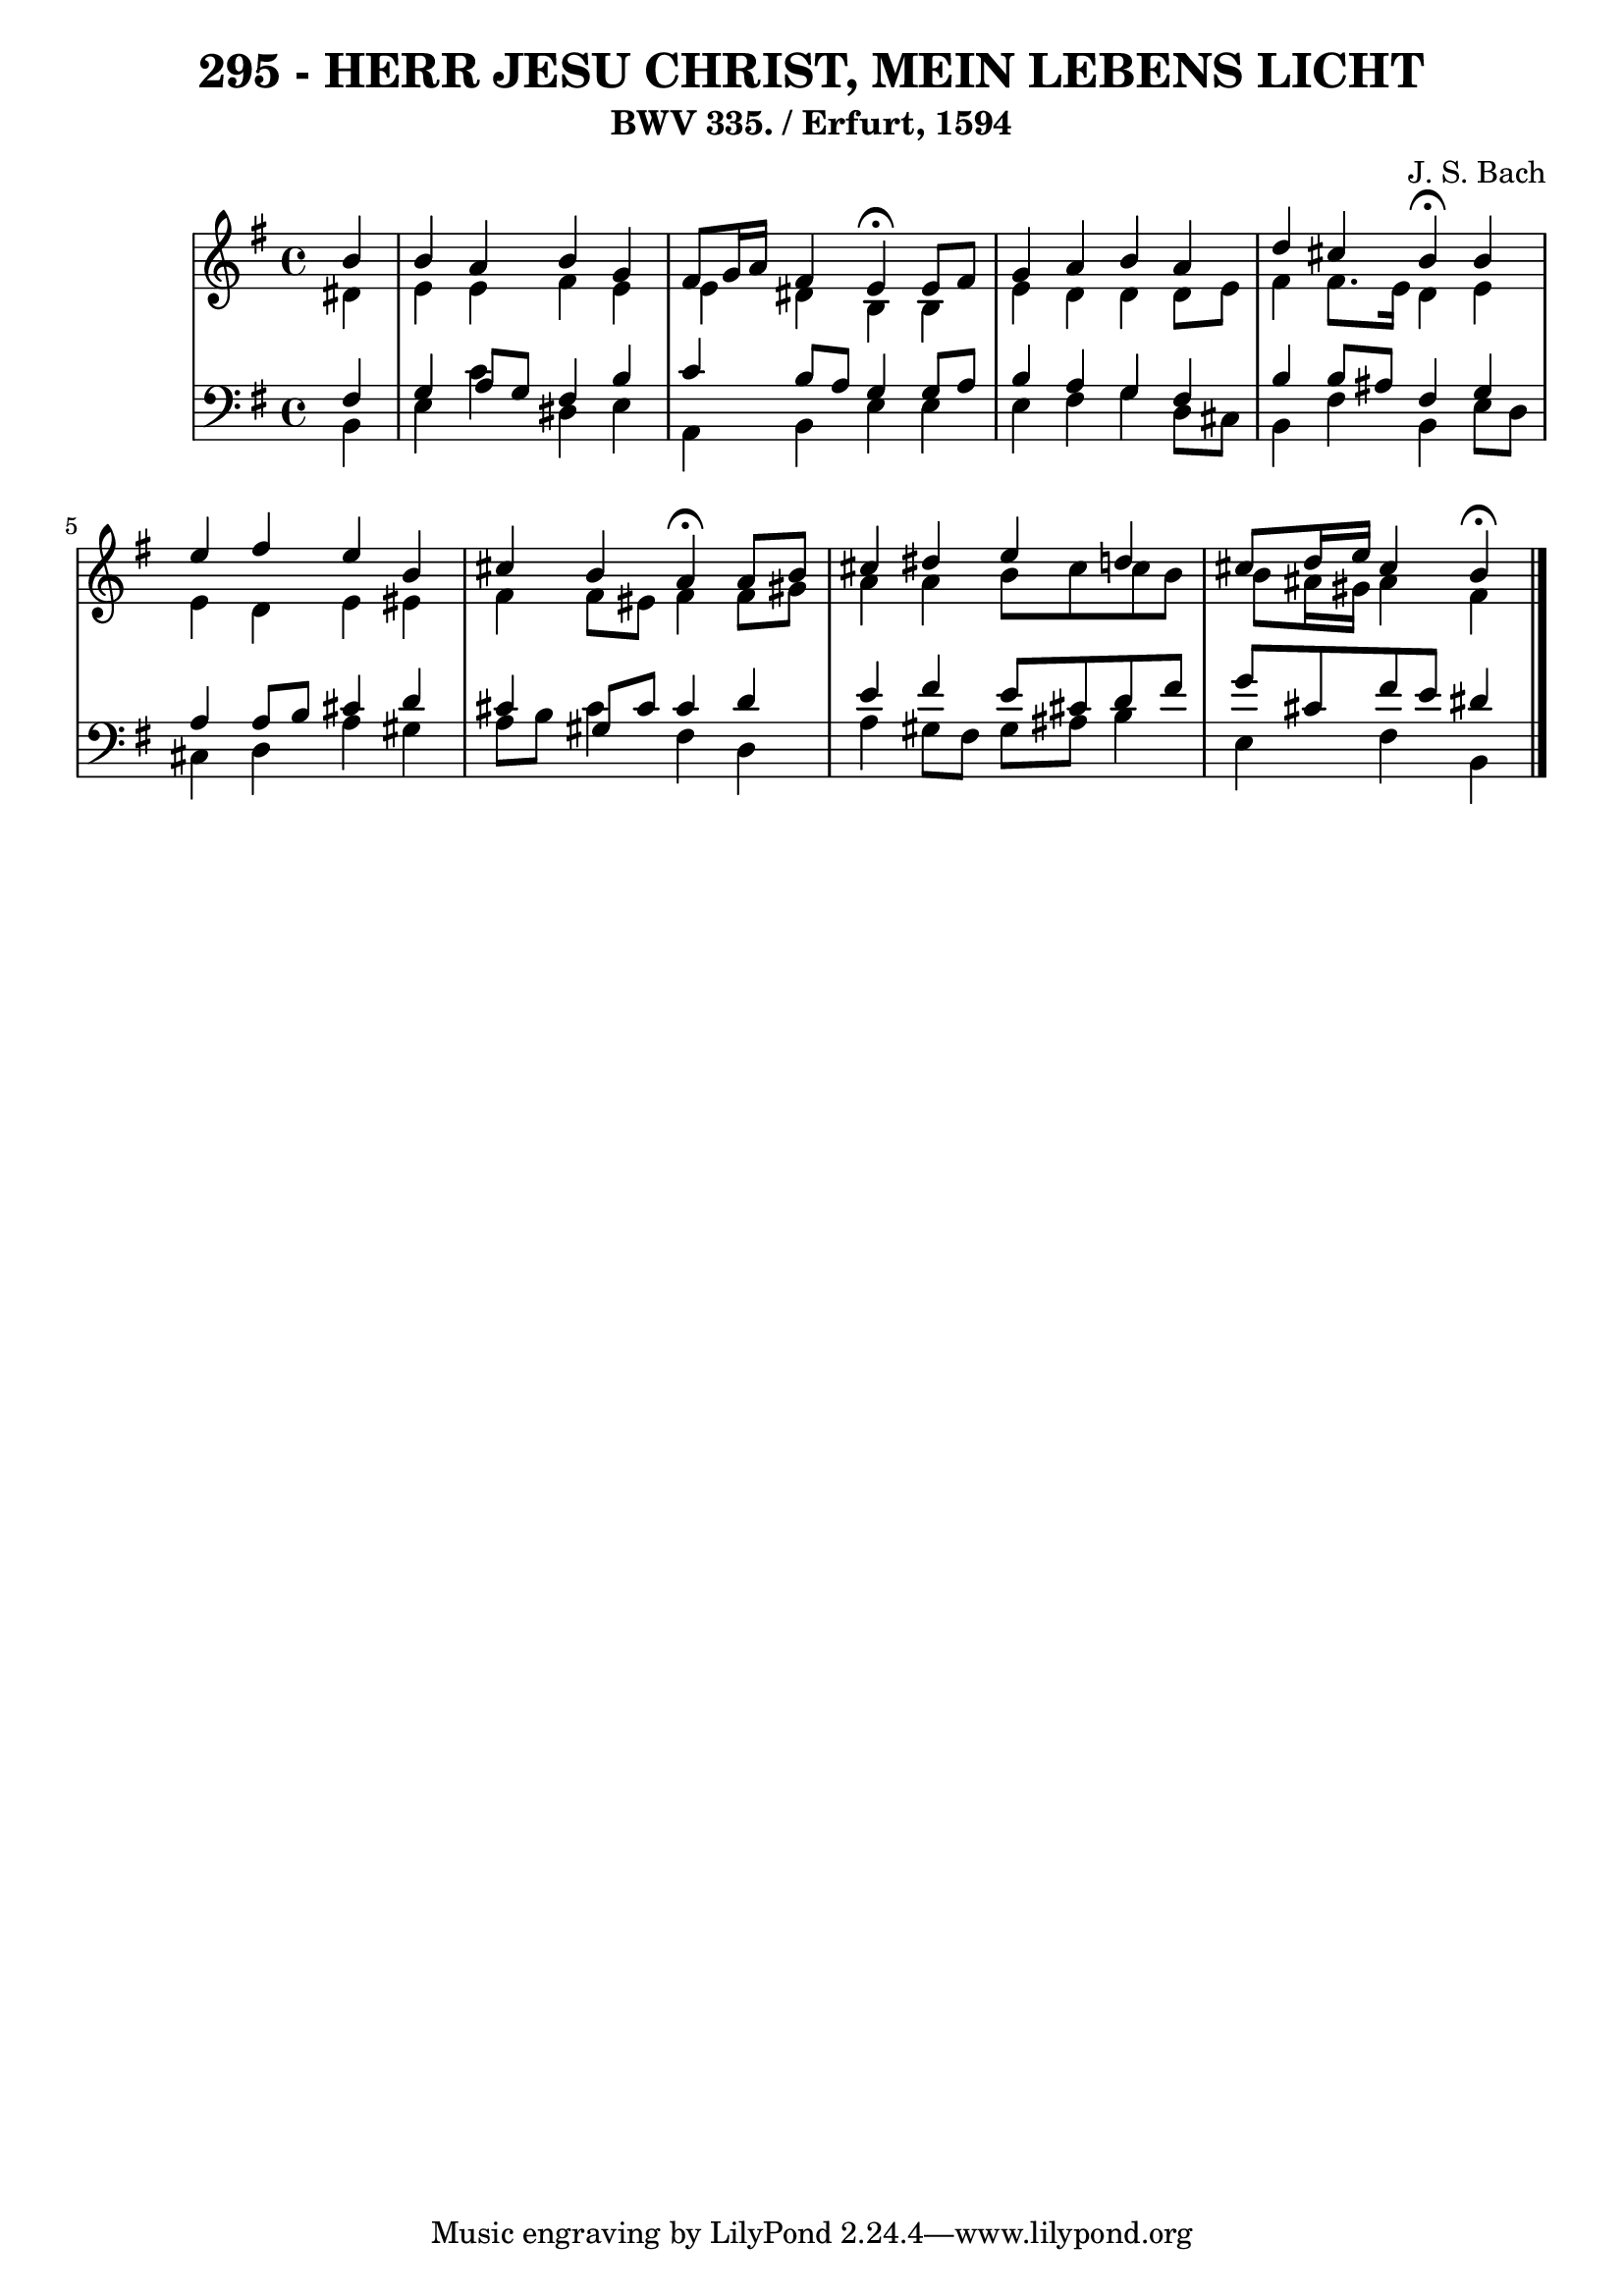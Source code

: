\version "2.10.33"

\header {
  title = "295 - HERR JESU CHRIST, MEIN LEBENS LICHT"
  subtitle = "BWV 335. / Erfurt, 1594"
  composer = "J. S. Bach"
}


global = {
  \time 4/4
  \key e \minor
}


soprano = \relative c'' {
  \partial 4 b4 
    b4 a4 b4 g4 
  fis8 g16 a16 fis4 e4 \fermata e8 fis8 
  g4 a4 b4 a4 
  d4 cis4 b4 \fermata b4 
  e4 fis4 e4 b4   %5
  cis4 b4 a4 \fermata a8 b8 
  cis4 dis4 e4 d4 
  cis8 d16 e16 cis4 b4 \fermata
  
}

alto = \relative c' {
  \partial 4 dis4 
    e4 e4 fis4 e4 
  e4 dis4 b4 b4 
  e4 d4 d4 d8 e8 
  fis4 fis8. e16 d4 e4 
  e4 d4 e4 eis4   %5
  fis4 fis8 eis8 fis4 fis8 gis8 
  a4 a4 b8 cis cis b8 
  b8 ais16 gis16 ais4 fis4 
  
}

tenor = \relative c {
  \partial 4 fis4 
    g4 a8 g8 fis4 b4 
  c4 b8 a8 g4 g8 a8 
  b4 a4 g4 fis4 
  b4 b8 ais8 fis4 g4 
  a4 a8 b8 cis4 d4   %5
  cis4 gis8 cis8 cis4 d4 
  e4 fis4 e8 cis8 d8 fis8 
  g8 cis,8 fis8 e8 dis4 
  
}

baixo = \relative c {
  \partial 4 b4 
    e4 c'4 dis,4 e4 
  a,4 b4 e4 e4 
  e4 fis4 g4 d8 cis8 
  b4 fis'4 b,4 e8 d8 
  cis4 d4 a'4 gis4   %5
  a8 b8 cis4 fis,4 d4 
  a'4 gis8 fis8 gis8 ais8 b4 
  e,4 fis4 b,4 
  
}

\score {
  <<
    \new StaffGroup <<
      \override StaffGroup.SystemStartBracket #'style = #'line 
      \new Staff {
        <<
          \global
          \new Voice = "soprano" { \voiceOne \soprano }
          \new Voice = "alto" { \voiceTwo \alto }
        >>
      }
      \new Staff {
        <<
          \global
          \clef "bass"
          \new Voice = "tenor" {\voiceOne \tenor }
          \new Voice = "baixo" { \voiceTwo \baixo \bar "|."}
        >>
      }
    >>
  >>
  \layout {}
  \midi {}
}
